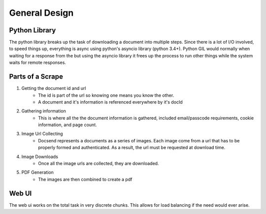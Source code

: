 ==============
General Design
==============

Python Library
--------------
The python library breaks up the task of downloading a document into multiple steps.
Since there is a lot of I/O involved, to speed things up, everything is async using python's
asyncio library (python 3.4+). Python GIL would normally when waiting for a response from the but using the asyncio library it frees up the process to run other things while the system waits for remote responses.


Parts of a Scrape
-----------------

1. Getting the document id and url
    * The id is part of the url so knowing one means you know the other. 
    * A document and it's information is referenced everywhere by it's docId
2. Gathering information
    * This is where all the the document information is gathered, included email/passcode requirements, cookie information, and page count. 
3. Image Url Collecting
    * Docsend represents a documents as a series of images. Each image come from a url that has to be properly formed and authenticated. As a result, the url must be requested at download time. 
4. Image Downloads
    * Once all the image urls are collected, they are downloaded.
5. PDF Generation
    * The images are then combined to create a pdf



Web UI
------
The web ui works on the total task in very discrete chunks. This allows for load balancing if the need would ever arise.
